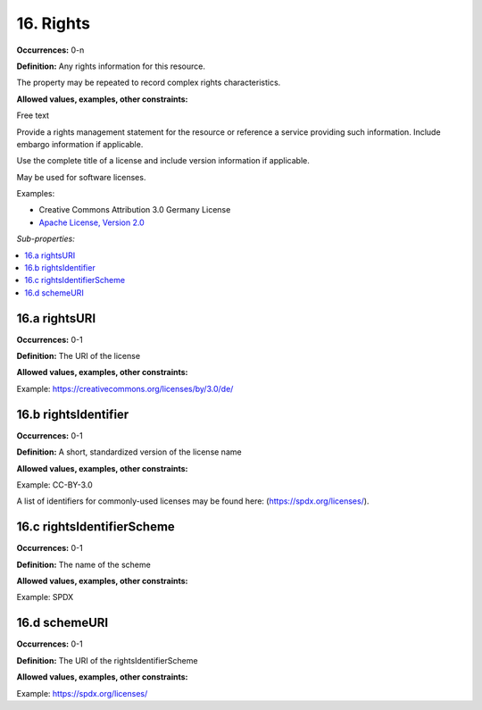 16. Rights
====================

**Occurrences:** 0-n

**Definition:** Any rights information for this resource.

The property may be repeated to record complex rights characteristics.

**Allowed values, examples, other constraints:**

Free text

Provide a rights management statement for the resource or reference a service providing such information. Include embargo information if applicable.

Use the complete title of a license and include version information if applicable.

May be used for software licenses.

Examples:

* Creative Commons Attribution 3.0 Germany License
* `Apache License, Version 2.0 <http://www.apache.org/licenses/>`_

*Sub-properties:*

.. contents:: :local:

16.a rightsURI
~~~~~~~~~~~~~~~~~~~~~~

**Occurrences:** 0-1

**Definition:** The URI of the license

**Allowed values, examples, other constraints:**

Example: https://creativecommons.org/licenses/by/3.0/de/


16.b rightsIdentifier
~~~~~~~~~~~~~~~~~~~~~~

**Occurrences:** 0-1

**Definition:** A short, standardized version of the license name

**Allowed values, examples, other constraints:**

Example: CC-BY-3.0

A list of identifiers for commonly-used licenses may be found here: (https://spdx.org/licenses/).

16.c rightsIdentifierScheme
~~~~~~~~~~~~~~~~~~~~~~~~~~~~~

**Occurrences:** 0-1

**Definition:** The name of the scheme

**Allowed values, examples, other constraints:**

Example: SPDX

16.d schemeURI
~~~~~~~~~~~~~~~~~~~~~~

**Occurrences:** 0-1

**Definition:** The URI of the rightsIdentifierScheme

**Allowed values, examples, other constraints:**

Example: https://spdx.org/licenses/
